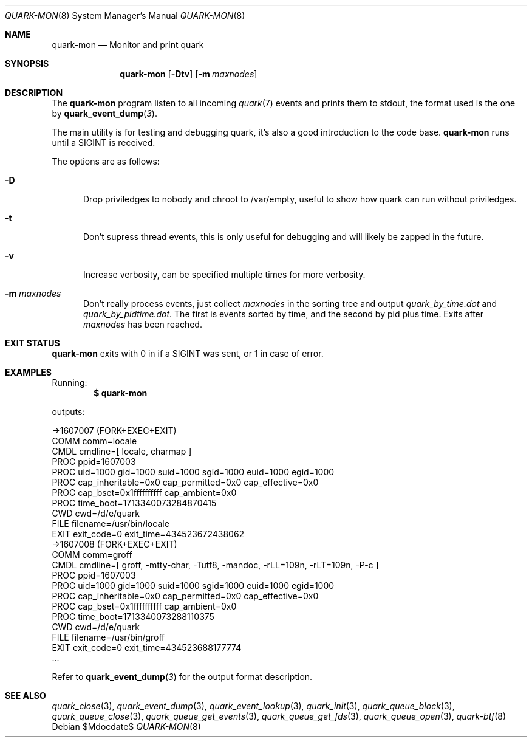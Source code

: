 .Dd $Mdocdate$
.Dt QUARK-MON 8
.Os
.Sh NAME
.Nm quark-mon
.Nd Monitor and print quark
.Sh SYNOPSIS
.Nm quark-mon
.Op Fl Dtv
.Op Fl m Ar maxnodes
.Sh DESCRIPTION
The
.Nm
program listen to all incoming
.Xr quark 7
events and prints them to stdout, the format used is the one by
.Fn quark_event_dump 3 .
.Pp
The main utility is for testing and debugging quark, it's also a good
introduction to the code base.
.Nm
runs until a SIGINT is received.
.Pp
The options are as follows:
.Bl -tag -width Dtb
.It Fl D
Drop priviledges to nobody and chroot to /var/empty, useful to show how quark
can run without priviledges.
.It Fl t
Don't supress thread events, this is only useful for debugging and will likely
be zapped in the future.
.It Fl v
Increase verbosity, can be specified multiple times for more verbosity.
.It Fl m Ar maxnodes
Don't really process events, just collect
.Ar maxnodes
in the sorting tree
and output
.Pa quark_by_time.dot
and
.Pa quark_by_pidtime.dot .
The first is events sorted by time, and the second by pid plus time.
Exits after
.Ar maxnodes
has been reached.
.El
.Sh EXIT STATUS
.Nm
exits with 0 in if a SIGINT was sent, or 1 in case of error.
.Sh EXAMPLES
Running:
.Dl $ quark-mon
.Pp
outputs:
.Bd -literal
->1607007 (FORK+EXEC+EXIT)
  COMM  comm=locale
  CMDL  cmdline=[ locale, charmap ]
  PROC  ppid=1607003
  PROC  uid=1000 gid=1000 suid=1000 sgid=1000 euid=1000 egid=1000
  PROC  cap_inheritable=0x0 cap_permitted=0x0 cap_effective=0x0
  PROC  cap_bset=0x1ffffffffff cap_ambient=0x0
  PROC  time_boot=1713340073284870415
  CWD   cwd=/d/e/quark
  FILE  filename=/usr/bin/locale
  EXIT  exit_code=0 exit_time=434523672438062
->1607008 (FORK+EXEC+EXIT)
  COMM  comm=groff
  CMDL  cmdline=[ groff, -mtty-char, -Tutf8, -mandoc, -rLL=109n, -rLT=109n, -P-c ]
  PROC  ppid=1607003
  PROC  uid=1000 gid=1000 suid=1000 sgid=1000 euid=1000 egid=1000
  PROC  cap_inheritable=0x0 cap_permitted=0x0 cap_effective=0x0
  PROC  cap_bset=0x1ffffffffff cap_ambient=0x0
  PROC  time_boot=1713340073288110375
  CWD   cwd=/d/e/quark
  FILE  filename=/usr/bin/groff
  EXIT  exit_code=0 exit_time=434523688177774
  ...
.Ed
.Pp
Refer to
.Fn quark_event_dump 3
for the output format description.
.Sh SEE ALSO
.Xr quark_close 3 ,
.Xr quark_event_dump 3 ,
.Xr quark_event_lookup 3 ,
.Xr quark_init 3 ,
.Xr quark_queue_block 3 ,
.Xr quark_queue_close 3 ,
.Xr quark_queue_get_events 3 ,
.Xr quark_queue_get_fds 3 ,
.Xr quark_queue_open 3 ,
.Xr quark-btf 8
